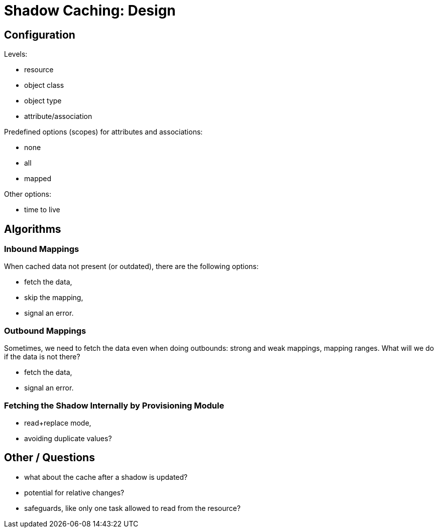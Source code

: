 = Shadow Caching: Design

== Configuration

Levels:

- resource
- object class
- object type
- attribute/association

Predefined options (scopes) for attributes and associations:

- none
- all
- mapped

Other options:

- time to live

== Algorithms

=== Inbound Mappings

When cached data not present (or outdated), there are the following options:

- fetch the data,
- skip the mapping,
- signal an error.

=== Outbound Mappings

Sometimes, we need to fetch the data even when doing outbounds: strong and weak mappings, mapping ranges.
What will we do if the data is not there?

- fetch the data,
- signal an error.

=== Fetching the Shadow Internally by Provisioning Module

- read+replace mode,
- avoiding duplicate values?

== Other / Questions

- what about the cache after a shadow is updated?
- potential for relative changes?
- safeguards, like only one task allowed to read from the resource?

